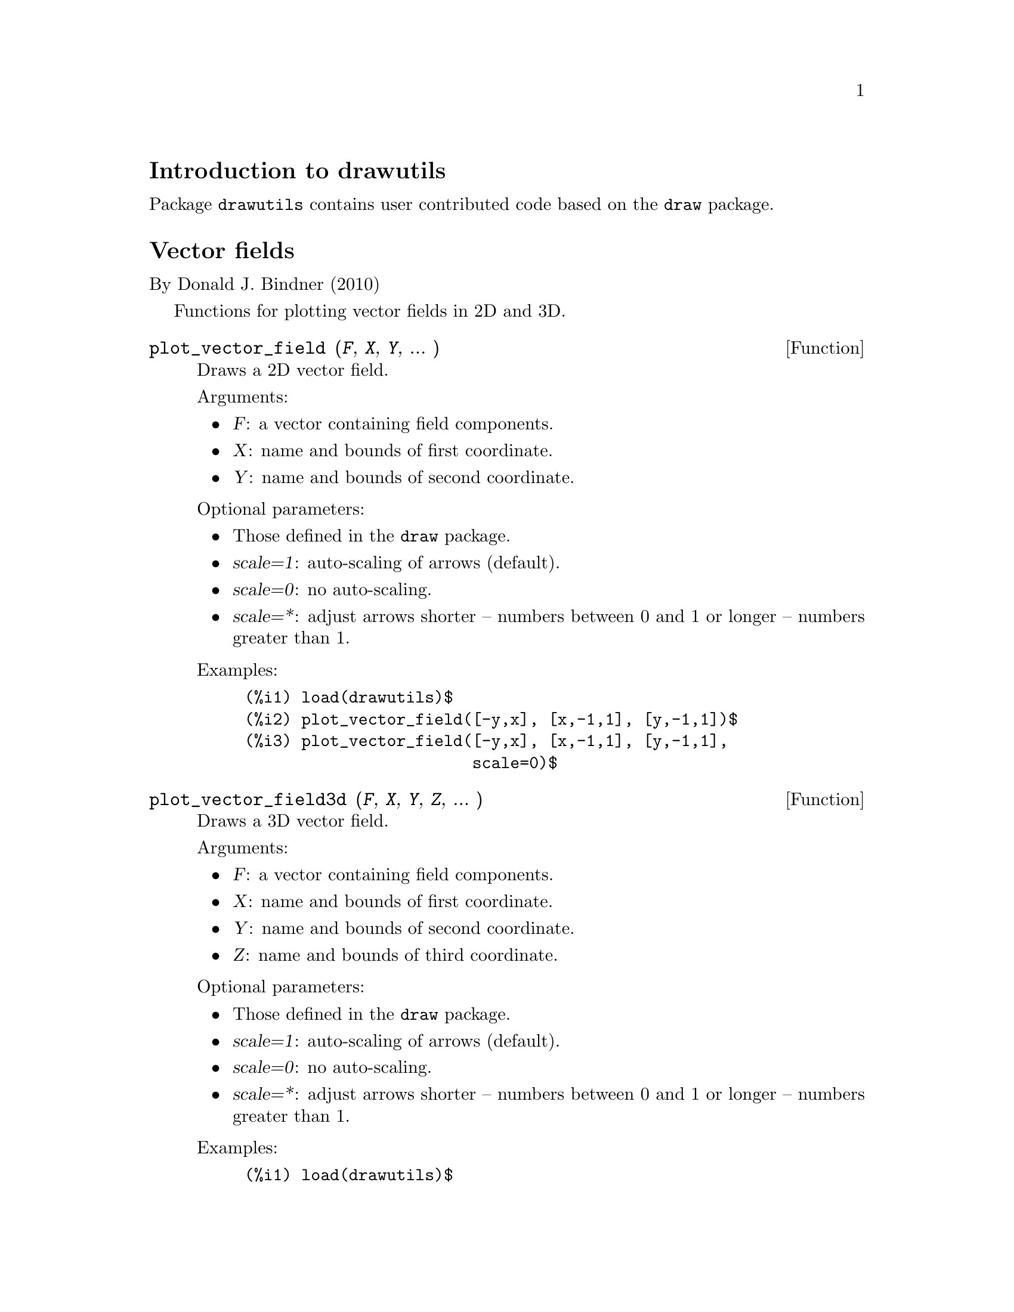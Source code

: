 \input texinfo

@c makeinfo drawutils.texi         to make .info
@c texi2html drawutils.texi        to make .html
@c texi2pdf drawutils.texi         to make .pdf




@setfilename drawutils.info
@settitle drawutils

@ifinfo 
@macro var {expr}
<\expr\>
@end macro
@end ifinfo





@node Top, Introduction to drawutils, (dir), (dir)
@top
@menu
* Introduction to drawutils::
* Vector fields::
* Function and variable index::
@end menu


@node Introduction to drawutils, Vector fields, Top, Top
@section Introduction to drawutils



Package @code{drawutils} contains user contributed code based on the @code{draw} package.











@node Vector fields, Function and variable index, Introduction to drawutils, Top
@section Vector fields

By Donald J. Bindner (2010)

Functions for plotting vector fields in 2D and 3D.


@deffn {Function} plot_vector_field (@var{F}, @var{X}, @var{Y}, ... )
Draws a 2D vector field.

Arguments:

@itemize @bullet

@item
@var{F}: a vector containing field components.

@item
@var{X}: name and bounds of first coordinate.

@item
@var{Y}: name and bounds of second coordinate.

@end itemize

Optional parameters:

@itemize @bullet
@item
Those defined in the @code{draw} package.
@item
@var{scale=1}: auto-scaling of arrows (default).

@item
@var{scale=0}: no auto-scaling.

@item
@var{scale=*}: adjust arrows shorter -- numbers between 0 and 1 or longer -- numbers greater than 1.

@end itemize

Examples:

@example
(%i1) load(drawutils)$
(%i2) plot_vector_field([-y,x], [x,-1,1], [y,-1,1])$
(%i3) plot_vector_field([-y,x], [x,-1,1], [y,-1,1],
                        scale=0)$
@end example

@end deffn


@deffn {Function} plot_vector_field3d (@var{F}, @var{X}, @var{Y}, @var{Z},  ... )
Draws a 3D vector field.

Arguments:

@itemize @bullet

@item
@var{F}: a vector containing field components.

@item
@var{X}: name and bounds of first coordinate.

@item
@var{Y}: name and bounds of second coordinate.

@item
@var{Z}: name and bounds of third coordinate.

@end itemize

Optional parameters:

@itemize @bullet
@item
Those defined in the @code{draw} package.
@item
@var{scale=1}: auto-scaling of arrows (default).

@item
@var{scale=0}: no auto-scaling.

@item
@var{scale=*}: adjust arrows shorter -- numbers between 0 and 1 or longer -- numbers greater than 1.

@end itemize

Examples:

@example
(%i1) load(drawutils)$
(%i2) plot_vector_field3d([-y,x,z], [x,-1,1], [y,-1,1], [z,-1,1])$
(%i3) plot_vector_field3d([-y,x,z], [x,-1,1], [y,-1,1], [z,-1,1],
                          scale=0)$
@end example

@end deffn













@node Function and variable index,  , Vector fields, Top
@appendix Function and variable index
@printindex fn
@c @printindex vr

@bye
